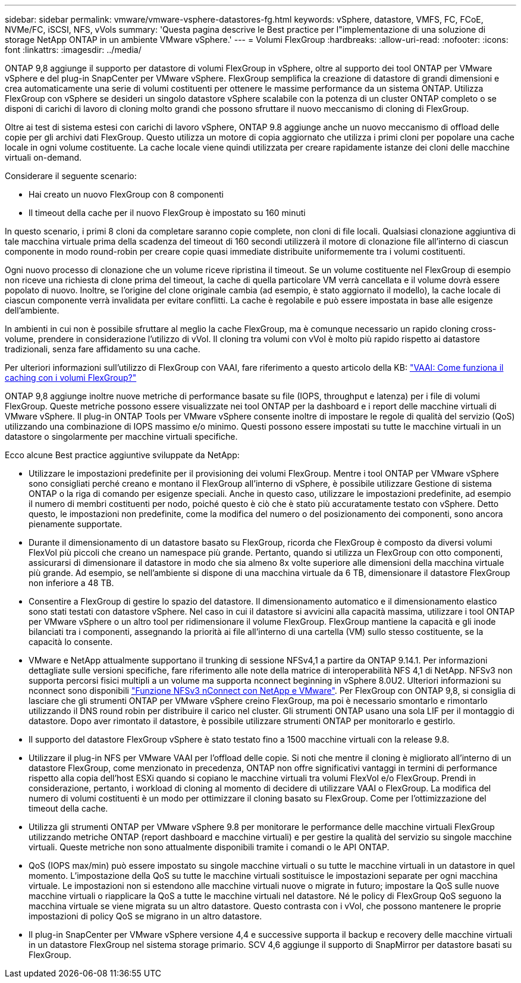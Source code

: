 ---
sidebar: sidebar 
permalink: vmware/vmware-vsphere-datastores-fg.html 
keywords: vSphere, datastore, VMFS, FC, FCoE, NVMe/FC, iSCSI, NFS, vVols 
summary: 'Questa pagina descrive le Best practice per l"implementazione di una soluzione di storage NetApp ONTAP in un ambiente VMware vSphere.' 
---
= Volumi FlexGroup
:hardbreaks:
:allow-uri-read: 
:nofooter: 
:icons: font
:linkattrs: 
:imagesdir: ../media/


[role="lead"]
ONTAP 9,8 aggiunge il supporto per datastore di volumi FlexGroup in vSphere, oltre al supporto dei tool ONTAP per VMware vSphere e del plug-in SnapCenter per VMware vSphere. FlexGroup semplifica la creazione di datastore di grandi dimensioni e crea automaticamente una serie di volumi costituenti per ottenere le massime performance da un sistema ONTAP. Utilizza FlexGroup con vSphere se desideri un singolo datastore vSphere scalabile con la potenza di un cluster ONTAP completo o se disponi di carichi di lavoro di cloning molto grandi che possono sfruttare il nuovo meccanismo di cloning di FlexGroup.

Oltre ai test di sistema estesi con carichi di lavoro vSphere, ONTAP 9.8 aggiunge anche un nuovo meccanismo di offload delle copie per gli archivi dati FlexGroup. Questo utilizza un motore di copia aggiornato che utilizza i primi cloni per popolare una cache locale in ogni volume costituente. La cache locale viene quindi utilizzata per creare rapidamente istanze dei cloni delle macchine virtuali on-demand.

Considerare il seguente scenario:

* Hai creato un nuovo FlexGroup con 8 componenti
* Il timeout della cache per il nuovo FlexGroup è impostato su 160 minuti


In questo scenario, i primi 8 cloni da completare saranno copie complete, non cloni di file locali. Qualsiasi clonazione aggiuntiva di tale macchina virtuale prima della scadenza del timeout di 160 secondi utilizzerà il motore di clonazione file all'interno di ciascun componente in modo round-robin per creare copie quasi immediate distribuite uniformemente tra i volumi costituenti.

Ogni nuovo processo di clonazione che un volume riceve ripristina il timeout. Se un volume costituente nel FlexGroup di esempio non riceve una richiesta di clone prima del timeout, la cache di quella particolare VM verrà cancellata e il volume dovrà essere popolato di nuovo. Inoltre, se l'origine del clone originale cambia (ad esempio, è stato aggiornato il modello), la cache locale di ciascun componente verrà invalidata per evitare conflitti. La cache è regolabile e può essere impostata in base alle esigenze dell'ambiente.

In ambienti in cui non è possibile sfruttare al meglio la cache FlexGroup, ma è comunque necessario un rapido cloning cross-volume, prendere in considerazione l'utilizzo di vVol. Il cloning tra volumi con vVol è molto più rapido rispetto ai datastore tradizionali, senza fare affidamento su una cache.

Per ulteriori informazioni sull'utilizzo di FlexGroup con VAAI, fare riferimento a questo articolo della KB: https://kb.netapp.com/?title=onprem%2Fontap%2Fdm%2FVAAI%2FVAAI%3A_How_does_caching_work_with_FlexGroups%253F["VAAI: Come funziona il caching con i volumi FlexGroup?"^]

ONTAP 9,8 aggiunge inoltre nuove metriche di performance basate su file (IOPS, throughput e latenza) per i file di volumi FlexGroup. Queste metriche possono essere visualizzate nei tool ONTAP per la dashboard e i report delle macchine virtuali di VMware vSphere. Il plug-in ONTAP Tools per VMware vSphere consente inoltre di impostare le regole di qualità del servizio (QoS) utilizzando una combinazione di IOPS massimo e/o minimo. Questi possono essere impostati su tutte le macchine virtuali in un datastore o singolarmente per macchine virtuali specifiche.

Ecco alcune Best practice aggiuntive sviluppate da NetApp:

* Utilizzare le impostazioni predefinite per il provisioning dei volumi FlexGroup. Mentre i tool ONTAP per VMware vSphere sono consigliati perché creano e montano il FlexGroup all'interno di vSphere, è possibile utilizzare Gestione di sistema ONTAP o la riga di comando per esigenze speciali. Anche in questo caso, utilizzare le impostazioni predefinite, ad esempio il numero di membri costituenti per nodo, poiché questo è ciò che è stato più accuratamente testato con vSphere. Detto questo, le impostazioni non predefinite, come la modifica del numero o del posizionamento dei componenti, sono ancora pienamente supportate.
* Durante il dimensionamento di un datastore basato su FlexGroup, ricorda che FlexGroup è composto da diversi volumi FlexVol più piccoli che creano un namespace più grande. Pertanto, quando si utilizza un FlexGroup con otto componenti, assicurarsi di dimensionare il datastore in modo che sia almeno 8x volte superiore alle dimensioni della macchina virtuale più grande. Ad esempio, se nell'ambiente si dispone di una macchina virtuale da 6 TB, dimensionare il datastore FlexGroup non inferiore a 48 TB.
* Consentire a FlexGroup di gestire lo spazio del datastore. Il dimensionamento automatico e il dimensionamento elastico sono stati testati con datastore vSphere. Nel caso in cui il datastore si avvicini alla capacità massima, utilizzare i tool ONTAP per VMware vSphere o un altro tool per ridimensionare il volume FlexGroup. FlexGroup mantiene la capacità e gli inode bilanciati tra i componenti, assegnando la priorità ai file all'interno di una cartella (VM) sullo stesso costituente, se la capacità lo consente.
* VMware e NetApp attualmente supportano il trunking di sessione NFSv4,1 a partire da ONTAP 9.14.1. Per informazioni dettagliate sulle versioni specifiche, fare riferimento alle note della matrice di interoperabilità NFS 4,1 di NetApp. NFSv3 non supporta percorsi fisici multipli a un volume ma supporta nconnect beginning in vSphere 8.0U2. Ulteriori informazioni su nconnect sono disponibili https://docs.netapp.com/us-en/netapp-solutions_nconnect/virtualization/vmware-vsphere8-nfsv3-nconnect.html["Funzione NFSv3 nConnect con NetApp e VMware"]. Per FlexGroup con ONTAP 9,8, si consiglia di lasciare che gli strumenti ONTAP per VMware vSphere creino FlexGroup, ma poi è necessario smontarlo e rimontarlo utilizzando il DNS round robin per distribuire il carico nel cluster. Gli strumenti ONTAP usano una sola LIF per il montaggio di datastore. Dopo aver rimontato il datastore, è possibile utilizzare strumenti ONTAP per monitorarlo e gestirlo.
* Il supporto del datastore FlexGroup vSphere è stato testato fino a 1500 macchine virtuali con la release 9.8.
* Utilizzare il plug-in NFS per VMware VAAI per l'offload delle copie. Si noti che mentre il cloning è migliorato all'interno di un datastore FlexGroup, come menzionato in precedenza, ONTAP non offre significativi vantaggi in termini di performance rispetto alla copia dell'host ESXi quando si copiano le macchine virtuali tra volumi FlexVol e/o FlexGroup. Prendi in considerazione, pertanto, i workload di cloning al momento di decidere di utilizzare VAAI o FlexGroup. La modifica del numero di volumi costituenti è un modo per ottimizzare il cloning basato su FlexGroup. Come per l'ottimizzazione del timeout della cache.
* Utilizza gli strumenti ONTAP per VMware vSphere 9.8 per monitorare le performance delle macchine virtuali FlexGroup utilizzando metriche ONTAP (report dashboard e macchine virtuali) e per gestire la qualità del servizio su singole macchine virtuali. Queste metriche non sono attualmente disponibili tramite i comandi o le API ONTAP.
* QoS (IOPS max/min) può essere impostato su singole macchine virtuali o su tutte le macchine virtuali in un datastore in quel momento. L'impostazione della QoS su tutte le macchine virtuali sostituisce le impostazioni separate per ogni macchina virtuale. Le impostazioni non si estendono alle macchine virtuali nuove o migrate in futuro; impostare la QoS sulle nuove macchine virtuali o riapplicare la QoS a tutte le macchine virtuali nel datastore. Né le policy di FlexGroup QoS seguono la macchina virtuale se viene migrata su un altro datastore. Questo contrasta con i vVol, che possono mantenere le proprie impostazioni di policy QoS se migrano in un altro datastore.
* Il plug-in SnapCenter per VMware vSphere versione 4,4 e successive supporta il backup e recovery delle macchine virtuali in un datastore FlexGroup nel sistema storage primario. SCV 4,6 aggiunge il supporto di SnapMirror per datastore basati su FlexGroup.

